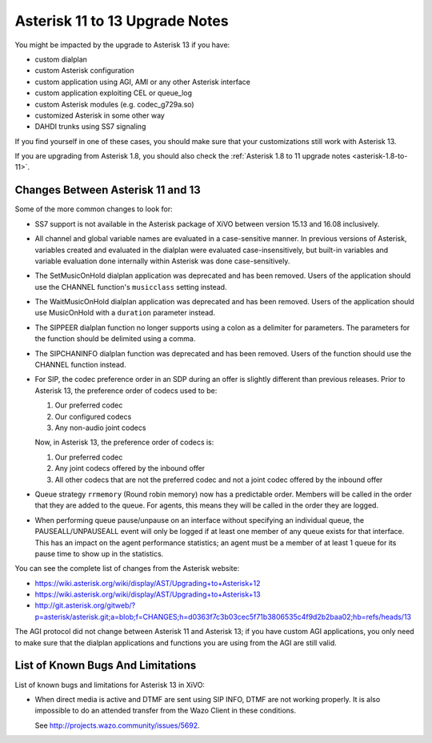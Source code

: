 .. _asterisk-11-to-13:

*******************************
Asterisk 11 to 13 Upgrade Notes
*******************************

You might be impacted by the upgrade to Asterisk 13 if you have:

* custom dialplan
* custom Asterisk configuration
* custom application using AGI, AMI or any other Asterisk interface
* custom application exploiting CEL or queue_log
* custom Asterisk modules (e.g. codec_g729a.so)
* customized Asterisk in some other way
* DAHDI trunks using SS7 signaling

If you find yourself in one of these cases, you should make sure that your customizations still work
with Asterisk 13.

If you are upgrading from Asterisk 1.8, you should also check the :ref:`Asterisk 1.8 to 11 upgrade notes
<asterisk-1.8-to-11>`.


Changes Between Asterisk 11 and 13
==================================

Some of the more common changes to look for:

* SS7 support is not available in the Asterisk package of XiVO between version 15.13 and 16.08
  inclusively.
* All channel and global variable names are evaluated in a case-sensitive manner. In previous
  versions of Asterisk, variables created and evaluated in the dialplan were evaluated
  case-insensitively, but built-in variables and variable evaluation done internally within Asterisk
  was done case-sensitively.
* The SetMusicOnHold dialplan application was deprecated and has been removed. Users of the
  application should use the CHANNEL function's ``musicclass`` setting instead.
* The WaitMusicOnHold dialplan application was deprecated and has been removed. Users of the
  application should use MusicOnHold with a ``duration`` parameter instead.
* The SIPPEER dialplan function no longer supports using a colon as a delimiter for parameters. The
  parameters for the function should be delimited using a comma.
* The SIPCHANINFO dialplan function was deprecated and has been removed. Users of the function
  should use the CHANNEL function instead.
* For SIP, the codec preference order in an SDP during an offer is slightly different than
  previous releases.  Prior to Asterisk 13, the preference order of codecs used to be:

  #. Our preferred codec
  #. Our configured codecs
  #. Any non-audio joint codecs

  Now, in Asterisk 13, the preference order of codecs is:

  #. Our preferred codec
  #. Any joint codecs offered by the inbound offer
  #. All other codecs that are not the preferred codec and not a joint codec offered by the inbound
     offer
* Queue strategy ``rrmemory`` (Round robin memory) now has a predictable order. Members will be
  called in the order that they are added to the queue. For agents, this means they will be called
  in the order they are logged.
* When performing queue pause/unpause on an interface without specifying an individual queue, the
  PAUSEALL/UNPAUSEALL event will only be logged if at least one member of any queue exists for that
  interface. This has an impact on the agent performance statistics; an agent must be a member of at
  least 1 queue for its pause time to show up in the statistics.

You can see the complete list of changes from the Asterisk website:

* https://wiki.asterisk.org/wiki/display/AST/Upgrading+to+Asterisk+12
* https://wiki.asterisk.org/wiki/display/AST/Upgrading+to+Asterisk+13
* http://git.asterisk.org/gitweb/?p=asterisk/asterisk.git;a=blob;f=CHANGES;h=d0363f7c3b03cec5f71b3806535c4f9d2b2baa02;hb=refs/heads/13

The AGI protocol did not change between Asterisk 11 and Asterisk 13; if you have custom AGI
applications, you only need to make sure that the dialplan applications and functions you are using
from the AGI are still valid.


List of Known Bugs And Limitations
==================================

List of known bugs and limitations for Asterisk 13 in XiVO:

* When direct media is active and DTMF are sent using SIP INFO, DTMF are not working properly. It is
  also impossible to do an attended transfer from the Wazo Client in these conditions.

  See http://projects.wazo.community/issues/5692.
